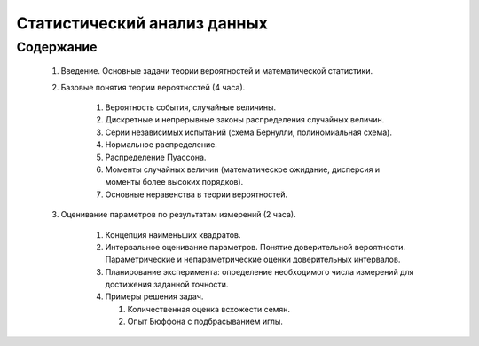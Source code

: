 
============================
Статистический анализ данных
============================

Содержание
==========

	#. Введение. Основные задачи теории вероятностей и математической статистики.
	
	#. Базовые понятия теории вероятностей (4 часа). 
		
		#. Вероятность события, случайные величины.
		#. Дискретные и непрерывные законы распределения случайных величин.
		#. Серии независимых испытаний (схема Бернулли, полиномиальная схема). 
		#. Нормальное распределение.
		#. Распределение Пуассона.
		#. Моменты случайных величин (математическое ожидание, дисперсия и моменты более высоких порядков). 
		#. Основные неравенства в теории вероятностей. 
		
	#. Оценивание параметров по результатам измерений (2 часа).
	
		#. Концепция наименьших квадратов.
		#. Интервальное оценивание параметров. Понятие доверительной вероятности. Параметрические и непараметрические
		   оценки доверительных интервалов.
		#. Планирование эксперимента: определение необходимого числа измерений для достижения заданной точности.
		#. Примеры решения задач.
		   
		   #. Количественная оценка всхожести семян.
		   #. Опыт Бюффона с подбрасыванием иглы.
